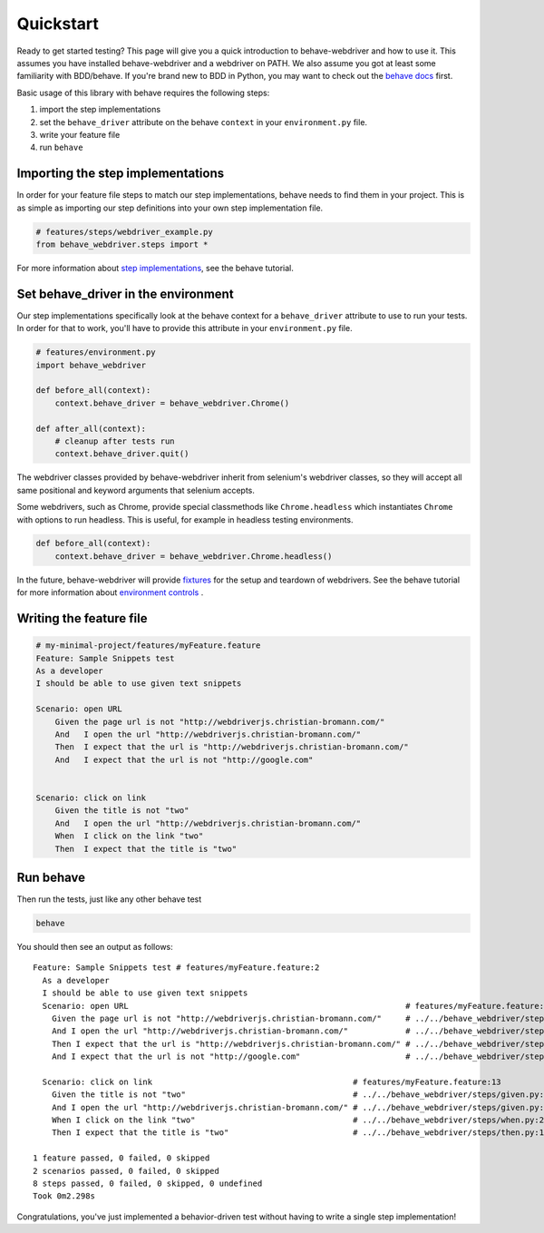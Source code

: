 Quickstart
==========

Ready to get started testing? This page will give you a quick introduction to behave-webdriver and how to use it. This
assumes you have installed behave-webdriver and a webdriver on PATH. We also assume you got at least some familiarity
with BDD/behave. If you're brand new to BDD in Python, you may want to check out the `behave docs`_  first.

.. _behave docs: http://behave.readthedocs.io/en/latest/

Basic usage of this library with behave requires the following steps:

1. import the step implementations
2. set the ``behave_driver`` attribute on the behave ``context`` in your ``environment.py`` file.
3. write your feature file
4. run ``behave``

Importing the step implementations
----------------------------------

In order for your feature file steps to match our step implementations, behave needs to find them in your project.
This is as simple as importing our step definitions into your own step implementation file.

.. code-block:: python

   # features/steps/webdriver_example.py
   from behave_webdriver.steps import *


For more information about `step implementations`_, see the behave tutorial.


Set behave_driver in the environment
------------------------------------

Our step implementations specifically look at the behave context for a ``behave_driver`` attribute to use to run your tests.
In order for that to work, you'll have to provide this attribute in your ``environment.py`` file.

.. code-block:: python

   # features/environment.py
   import behave_webdriver

   def before_all(context):
       context.behave_driver = behave_webdriver.Chrome()

   def after_all(context):
       # cleanup after tests run
       context.behave_driver.quit()


The webdriver classes provided by behave-webdriver inherit from selenium's webdriver classes, so they will accept all
same positional and keyword arguments that selenium accepts.

Some webdrivers, such as Chrome, provide special classmethods like ``Chrome.headless`` which instantiates ``Chrome`` with
options to run headless. This is useful, for example in headless testing environments.

.. code-block:: python

   def before_all(context):
       context.behave_driver = behave_webdriver.Chrome.headless()

In the future, behave-webdriver will provide `fixtures`_ for the setup and teardown of webdrivers.
See the behave tutorial for more information about `environment controls`_ .

Writing the feature file
------------------------

.. code-block:: gherkin

    # my-minimal-project/features/myFeature.feature
    Feature: Sample Snippets test
    As a developer
    I should be able to use given text snippets

    Scenario: open URL
        Given the page url is not "http://webdriverjs.christian-bromann.com/"
        And   I open the url "http://webdriverjs.christian-bromann.com/"
        Then  I expect that the url is "http://webdriverjs.christian-bromann.com/"
        And   I expect that the url is not "http://google.com"


    Scenario: click on link
        Given the title is not "two"
        And   I open the url "http://webdriverjs.christian-bromann.com/"
        When  I click on the link "two"
        Then  I expect that the title is "two"

Run behave
----------

Then run the tests, just like any other behave test

.. code-block:: bash

    behave

You should then see an output as follows::

    Feature: Sample Snippets test # features/myFeature.feature:2
      As a developer
      I should be able to use given text snippets
      Scenario: open URL                                                          # features/myFeature.feature:6
        Given the page url is not "http://webdriverjs.christian-bromann.com/"     # ../../behave_webdriver/steps/given.py:136 0.012s
        And I open the url "http://webdriverjs.christian-bromann.com/"            # ../../behave_webdriver/steps/given.py:10 1.414s
        Then I expect that the url is "http://webdriverjs.christian-bromann.com/" # ../../behave_webdriver/steps/then.py:102 0.007s
        And I expect that the url is not "http://google.com"                      # ../../behave_webdriver/steps/then.py:102 0.007s

      Scenario: click on link                                          # features/myFeature.feature:13
        Given the title is not "two"                                   # ../../behave_webdriver/steps/given.py:81 0.006s
        And I open the url "http://webdriverjs.christian-bromann.com/" # ../../behave_webdriver/steps/given.py:10 0.224s
        When I click on the link "two"                                 # ../../behave_webdriver/steps/when.py:21 0.622s
        Then I expect that the title is "two"                          # ../../behave_webdriver/steps/then.py:10 0.006s

    1 feature passed, 0 failed, 0 skipped
    2 scenarios passed, 0 failed, 0 skipped
    8 steps passed, 0 failed, 0 skipped, 0 undefined
    Took 0m2.298s

Congratulations, you've just implemented a behavior-driven test without having to write a single step implementation!

.. _environment controls: http://behave.readthedocs.io/en/latest/tutorial.html#environmental-controls

.. _fixtures: http://behave.readthedocs.io/en/latest/fixtures.html

.. _step implementations: http://behave.readthedocs.io/en/latest/tutorial.html#python-step-implementations
